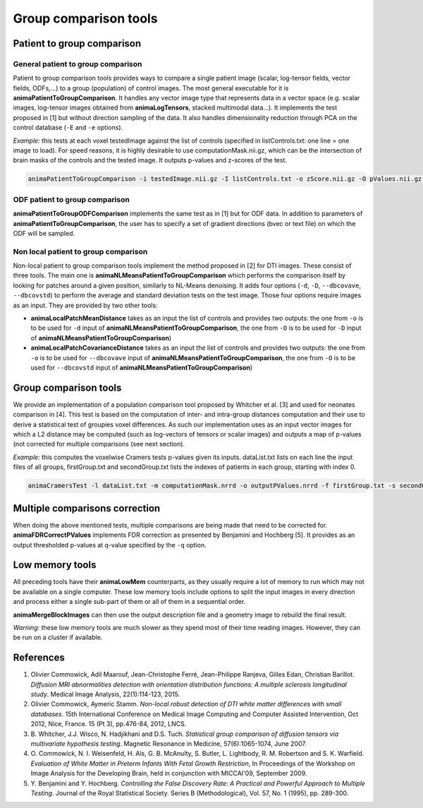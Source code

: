 Group comparison tools
======================

Patient to group comparison
---------------------------

General patient to group comparison
^^^^^^^^^^^^^^^^^^^^^^^^^^^^^^^^^^^

Patient to group comparison tools provides ways to compare a single patient image (scalar, log-tensor fields, vector fields, ODFs,...) to a group (population) of control images. The most general executable for it is **animaPatientToGroupComparison**. It handles any vector image type that represents data in a vector space (e.g. scalar images, log-tensor images obtained from **animaLogTensors**, stacked multimodal data...). It implements the test proposed in [1] but without direction sampling of the data. It also handles dimensionality reduction through PCA on the control database (``-E`` and ``-e`` options).

*Example:* this tests at each voxel testedImage against the list of controls (specified in listControls.txt: one line = one image to load). For speed reasons, it is highly desirable to use computationMask.nii.gz, which can be the intersection of brain masks of the controls and the tested image. It outputs p-values and z-scores of the test.

.. code-block:: sh

	animaPatientToGroupComparison -i testedImage.nii.gz -I listControls.txt -o zScore.nii.gz -O pValues.nii.gz -m computationMask.nii.gz

ODF patient to group comparison
^^^^^^^^^^^^^^^^^^^^^^^^^^^^^^^

**animaPatientToGroupODFComparison** implements the same test as in [1] but for ODF data. In addition to parameters of **animaPatientToGroupComparison**, the user has to specify a set of gradient directions (bvec or text file) on which the ODF will be sampled.

Non local patient to group comparison
^^^^^^^^^^^^^^^^^^^^^^^^^^^^^^^^^^^^^

Non-local patient to group comparison tools implement the method proposed in [2] for DTI images. These consist of three tools. The main one is **animaNLMeansPatientToGroupComparison** which performs the comparison itself by looking for patches around a given position, similarly to NL-Means denoising. It adds four options (``-d``, ``-D``, ``--dbcovave``, ``--dbcovstd``) to perform the average and standard deviation tests on the test image. Those four options require images as an input. They are provided by two other tools: 

* **animaLocalPatchMeanDistance** takes as an input the list of controls and provides two outputs: the one from ``-o`` is to be used for ``-d`` input of **animaNLMeansPatientToGroupComparison**, the one from ``-O`` is to be used for ``-D`` input of **animaNLMeansPatientToGroupComparison**)
* **animaLocalPatchCovarianceDistance** takes as an input the list of controls and provides two outputs: the one from ``-o`` is to be used for ``--dbcovave`` input of **animaNLMeansPatientToGroupComparison**, the one from ``-O`` is to be used for ``--dbcovstd`` input of **animaNLMeansPatientToGroupComparison**)

Group comparison tools
----------------------

We provide an implementation of a population comparison tool proposed by Whitcher et al. [3] and used for neonates comparison in [4]. This test is based on the computation of inter- and intra-group distances computation and their use to derive a statistical test of groupies voxel differences. As such our implementation uses as an input vector images for which a L2 distance may be computed (such as log-vectors of tensors or scalar images) and outputs a map of p-values (not corrected for multiple comparisons (see next section).

*Example:* this computes the voxelwise Cramers tests p-values given its inputs. dataList.txt lists on each line the input files of all groups, firstGroup.txt and secondGroup.txt lists the indexes of patients in each group, starting with index 0.

.. code-block:: sh

	animaCramersTest -l dataList.txt -m computationMask.nrrd -o outputPValues.nrrd -f firstGroup.txt -s secondGroup.txt

Multiple comparisons correction
-------------------------------

When doing the above mentioned tests, multiple comparisons are being made that need to be corrected for. **animaFDRCorrectPValues** implements FDR correction as presented by Benjamini and Hochberg [5]. It provides as an output thresholded p-values at q-value specified by the ``-q`` option.

Low memory tools
----------------

All preceding tools have their **animaLowMem** counterparts, as they usually require a lot of memory to run which may not be available on a single computer. These low memory tools include options to split the input images in every direction and process either a single sub-part of them or all of them in a sequential order. 

**animaMergeBlockImages** can then use the output description file and a geometry image to rebuild the final result. 

*Warning:* these low memory tools are much slower as they spend most of their time reading images. However, they can be run on a cluster if available.

References
----------

1. Olivier Commowick, Adil Maarouf, Jean-Christophe Ferré, Jean-Philippe Ranjeva, Gilles Edan, Christian Barillot. *Diffusion MRI abnormalities detection with orientation distribution functions: A multiple sclerosis longitudinal study*. Medical Image Analysis, 22(1):114-123, 2015.
2. Olivier Commowick, Aymeric Stamm. *Non-local robust detection of DTI white matter differences with small databases*. 15th International Conference on Medical Image Computing and Computer Assisted Intervention, Oct 2012, Nice, France. 15 (Pt 3), pp.476-84, 2012, LNCS.
3. B\. Whitcher, J\.J\. Wisco, N\. Hadjikhani and D\.S\. Tuch\. *Statistical group comparison of diffusion tensors via multivariate hypothesis testing*. Magnetic Resonance in Medicine, 57(6):1065-1074, June 2007.
4. O\. Commowick, N\. I\. Weisenfeld, H\. Als, G\. B\. McAnulty, S\. Butler, L\. Lightbody, R\. M\. Robertson and S\. K\. Warfield. *Evaluation of White Matter in Preterm Infants With Fetal Growth Restriction*, In Proceedings of the Workshop on Image Analysis for the Developing Brain, held in conjunction with MICCAI'09, September 2009.
5. Y\. Benjamini and Y\. Hochberg. *Controlling the False Discovery Rate: A Practical and Powerful Approach to Multiple Testing*. Journal of the Royal Statistical Society. Series B (Methodological), Vol. 57, No. 1 (1995), pp. 289-300.